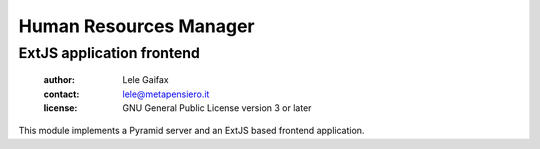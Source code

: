 .. -*- coding: utf-8 -*-
.. :Project:   hurm -- Human Resources Manager
.. :Created:   lun 01 feb 2016 20:07:31 CET
.. :Author:    Lele Gaifax <lele@metapensiero.it>
.. :License:   GNU General Public License version 3 or later
.. :Copyright: © 2016 Lele Gaifax
..

=========================
 Human Resources Manager
=========================

ExtJS application frontend
==========================

 :author: Lele Gaifax
 :contact: lele@metapensiero.it
 :license: GNU General Public License version 3 or later

This module implements a Pyramid server and an ExtJS based frontend application.
